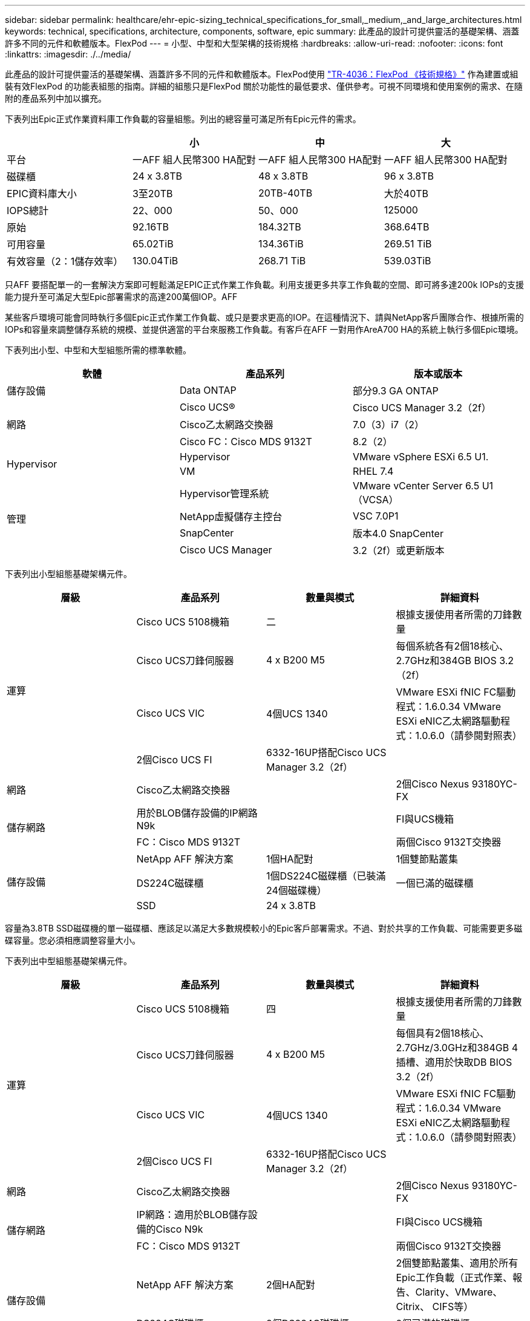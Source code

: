---
sidebar: sidebar 
permalink: healthcare/ehr-epic-sizing_technical_specifications_for_small,_medium,_and_large_architectures.html 
keywords: technical, specifications, architecture, components, software, epic 
summary: 此產品的設計可提供靈活的基礎架構、涵蓋許多不同的元件和軟體版本。FlexPod 
---
= 小型、中型和大型架構的技術規格
:hardbreaks:
:allow-uri-read: 
:nofooter: 
:icons: font
:linkattrs: 
:imagesdir: ./../media/


此產品的設計可提供靈活的基礎架構、涵蓋許多不同的元件和軟體版本。FlexPod使用 https://fieldportal.netapp.com/content/443847["TR-4036：FlexPod 《技術規格》"^] 作為建置或組裝有效FlexPod 的功能表組態的指南。詳細的組態只是FlexPod 關於功能性的最低要求、僅供參考。可視不同環境和使用案例的需求、在隨附的產品系列中加以擴充。

下表列出Epic正式作業資料庫工作負載的容量組態。列出的總容量可滿足所有Epic元件的需求。

|===
|  | 小 | 中 | 大 


| 平台 | 一AFF 組人民幣300 HA配對 | 一AFF 組人民幣300 HA配對 | 一AFF 組人民幣300 HA配對 


| 磁碟櫃 | 24 x 3.8TB | 48 x 3.8TB | 96 x 3.8TB 


| EPIC資料庫大小 | 3至20TB | 20TB-40TB | 大於40TB 


| IOPS總計 | 22、000 | 50、000 | 125000 


| 原始 | 92.16TB | 184.32TB | 368.64TB 


| 可用容量 | 65.02TiB | 134.36TiB | 269.51 TiB 


| 有效容量（2：1儲存效率） | 130.04TiB | 268.71 TiB | 539.03TiB 
|===
只AFF 要搭配單一的一套解決方案即可輕鬆滿足EPIC正式作業工作負載。利用支援更多共享工作負載的空間、即可將多達200k IOPs的支援能力提升至可滿足大型Epic部署需求的高達200萬個IOP。AFF

某些客戶環境可能會同時執行多個Epic正式作業工作負載、或只是要求更高的IOP。在這種情況下、請與NetApp客戶團隊合作、根據所需的IOPs和容量來調整儲存系統的規模、並提供適當的平台來服務工作負載。有客戶在AFF 一對用作AreA700 HA的系統上執行多個Epic環境。

下表列出小型、中型和大型組態所需的標準軟體。

|===
| 軟體 | 產品系列 | 版本或版本 


| 儲存設備 | Data ONTAP | 部分9.3 GA ONTAP 


.3+| 網路 | Cisco UCS® | Cisco UCS Manager 3.2（2f） 


| Cisco乙太網路交換器 | 7.0（3）i7（2） 


| Cisco FC：Cisco MDS 9132T | 8.2（2） 


.2+| Hypervisor | Hypervisor | VMware vSphere ESXi 6.5 U1. 


| VM | RHEL 7.4 


.4+| 管理 | Hypervisor管理系統 | VMware vCenter Server 6.5 U1（VCSA） 


| NetApp虛擬儲存主控台 | VSC 7.0P1 


| SnapCenter | 版本4.0 SnapCenter 


| Cisco UCS Manager | 3.2（2f）或更新版本 
|===
下表列出小型組態基礎架構元件。

|===
| 層級 | 產品系列 | 數量與模式 | 詳細資料 


.4+| 運算 | Cisco UCS 5108機箱 | 二 | 根據支援使用者所需的刀鋒數量 


| Cisco UCS刀鋒伺服器 | 4 x B200 M5 | 每個系統各有2個18核心、2.7GHz和384GB BIOS 3.2（2f） 


| Cisco UCS VIC | 4個UCS 1340 | VMware ESXi fNIC FC驅動程式：1.6.0.34 VMware ESXi eNIC乙太網路驅動程式：1.0.6.0（請參閱對照表） 


| 2個Cisco UCS FI | 6332-16UP搭配Cisco UCS Manager 3.2（2f） |  


| 網路 | Cisco乙太網路交換器 |  | 2個Cisco Nexus 93180YC-FX 


.2+| 儲存網路 | 用於BLOB儲存設備的IP網路N9k |  | FI與UCS機箱 


| FC：Cisco MDS 9132T |  | 兩個Cisco 9132T交換器 


.3+| 儲存設備 | NetApp AFF 解決方案 | 1個HA配對 | 1個雙節點叢集 


| DS224C磁碟櫃 | 1個DS224C磁碟櫃（已裝滿24個磁碟機） | 一個已滿的磁碟櫃 


| SSD | 24 x 3.8TB |  
|===
容量為3.8TB SSD磁碟機的單一磁碟櫃、應該足以滿足大多數規模較小的Epic客戶部署需求。不過、對於共享的工作負載、可能需要更多磁碟容量。您必須相應調整容量大小。

下表列出中型組態基礎架構元件。

|===
| 層級 | 產品系列 | 數量與模式 | 詳細資料 


.4+| 運算 | Cisco UCS 5108機箱 | 四 | 根據支援使用者所需的刀鋒數量 


| Cisco UCS刀鋒伺服器 | 4 x B200 M5 | 每個具有2個18核心、2.7GHz/3.0GHz和384GB 4插槽、適用於快取DB BIOS 3.2（2f） 


| Cisco UCS VIC | 4個UCS 1340 | VMware ESXi fNIC FC驅動程式：1.6.0.34 VMware ESXi eNIC乙太網路驅動程式：1.0.6.0（請參閱對照表） 


| 2個Cisco UCS FI | 6332-16UP搭配Cisco UCS Manager 3.2（2f） |  


| 網路 | Cisco乙太網路交換器 |  | 2個Cisco Nexus 93180YC-FX 


.2+| 儲存網路 | IP網路：適用於BLOB儲存設備的Cisco N9k |  | FI與Cisco UCS機箱 


| FC：Cisco MDS 9132T |  | 兩個Cisco 9132T交換器 


.3+| 儲存設備 | NetApp AFF 解決方案 | 2個HA配對 | 2個雙節點叢集、適用於所有Epic工作負載（正式作業、報告、Clarity、VMware、Citrix、 CIFS等） 


| DS224C磁碟櫃 | 2個DS224C磁碟櫃 | 2個已滿的磁碟櫃 


| SSD | 48 x 3.8TB |  
|===
四個3.8TB SSD磁碟機的磁碟櫃、幾乎可滿足所有中型Epic客戶部署需求。不過、請根據所需容量來評估您的磁碟容量需求和大小。

下表列出大型組態基礎架構元件。

|===
| 層級 | 產品系列 | 數量與模式 | 詳細資料 


.4+| 運算 | Cisco UCS 5108機箱 | 8. |  


| Cisco UCS刀鋒伺服器 | 4 x B200 M5 | 每個系統各有2個24核心、2.7GHz和576GB BIOS 3.2（2f） 


| Cisco UCS VIC | 4個UCS 1340 | VMware ESXi fNIC FC驅動程式：1.6.0.34 VMware ESXi eNIC乙太網路驅動程式：1.0.6.0（請參閱對照表） 


| 2個Cisco UCS FI | 6332-16UP搭配Cisco UCS Manager 3.2（2f） |  


| 網路 | Cisco乙太網路交換器 |  | 2個Cisco Nexus 93180YC-FX 


.2+| 儲存網路 | IP網路：適用於BLOB儲存設備的Cisco N9k |  |  


| FC：Cisco MDS 9706 |  | 兩個Cisco 9706交換器 


.3+| 儲存設備 | NetApp AFF 解決方案 | 3個HA配對 | 3個雙節點叢集、適用於Epic工作負載（Prod、Report、Clarity、VMware、Citrix、 CIFS等） 


| DS224C磁碟櫃 | 4個DS224C磁碟櫃 | 4個已滿的磁碟櫃 


| SSD | 96 x 3.8TB |  
|===
某些客戶環境可能會同時執行多個Epic正式作業工作負載、或者只是需要更高的IOPS需求。在這種情況下、請與NetApp客戶團隊合作、根據所需的IOPS和容量來調整儲存系統的規模、並決定適當的平台來處理工作負載。有客戶在AFF 一對用作AreA700 HA的系統上執行多個Epic環境。
